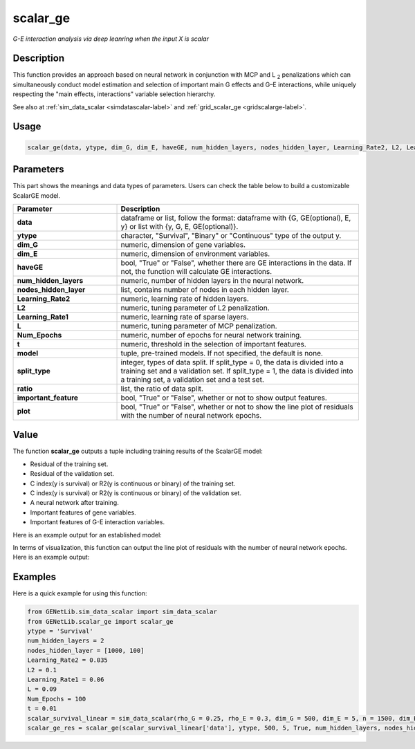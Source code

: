 scalar_ge
=========================

.. _scalarge-label:

*G-E interaction analysis via deep leanring when the input X is scalar*

Description
------------

This function provides an approach based on neural network in conjunction with MCP and L :subscript:`2` penalizations which can simultaneously conduct model estimation and selection of important main G effects and G–E interactions, while uniquely respecting the "main effects, interactions" variable selection hierarchy.

See also at :ref:`sim_data_scalar <simdatascalar-label>` and :ref:`grid_scalar_ge <gridscalarge-label>`.

Usage
------

.. code-block:: python

    scalar_ge(data, ytype, dim_G, dim_E, haveGE, num_hidden_layers, nodes_hidden_layer, Learning_Rate2, L2, Learning_Rate1, L, Num_Epochs, t = None, model = None, split_type = 0, ratio = [7, 3], important_feature = True, plot = True, model_reg = None, isfunc = False)

Parameters
----------

This part shows the meanings and data types of parameters. Users can check the table below to build a customizable ScalarGE model.

.. list-table:: 
   :widths: 30 70
   :header-rows: 1
   :align: center

   * - Parameter
     - Description
   * - **data**
     - dataframe or list, follow the format: dataframe with {G, GE(optional), E, y} or list with {y, G, E, GE(optional)}.
   * - **ytype**
     - character, "Survival", "Binary" or "Continuous" type of the output y.
   * - **dim_G**
     - numeric, dimension of gene variables.
   * - **dim_E**
     - numeric, dimension of environment variables.
   * - **haveGE**
     - bool, "True" or "False", whether there are GE interactions in the data. If not, the function will calculate GE interactions.
   * - **num_hidden_layers**
     - numeric, number of hidden layers in the neural network.
   * - **nodes_hidden_layer**
     - list, contains number of nodes in each hidden layer.
   * - **Learning_Rate2**
     - numeric, learning rate of hidden layers.
   * - **L2**
     - numeric, tuning parameter of L2 penalization.
   * - **Learning_Rate1**
     - numeric, learning rate of sparse layers.
   * - **L**
     - numeric, tuning parameter of MCP penalization.
   * - **Num_Epochs**
     - numeric, number of epochs for neural network training.
   * - **t**
     - numeric, threshold in the selection of important features.
   * - **model**
     - tuple, pre-trained models. If not specified, the default is none.
   * - **split_type**
     - integer, types of data split. If split_type = 0, the data is divided into a training set and a validation set. If split_type = 1, the data is divided into a training set, a validation set and a test set.
   * - **ratio**
     - list, the ratio of data split.
   * - **important_feature**
     - bool, "True" or "False", whether or not to show output features.
   * - **plot**
     - bool, "True" or "False", whether or not to show the line plot of residuals with the number of neural network epochs.

Value
-------

The function **scalar_ge** outputs a tuple including training results of the ScalarGE model:

- Residual of the training set.

- Residual of the validation set.

- C index(y is survival) or R2(y is continuous or binary) of the training set.

- C index(y is survival) or R2(y is continuous or binary) of the validation set.

- A neural network after training.

- Important features of gene variables.

- Important features of G-E interaction variables.

Here is an example output for an established model:

.. image:: /_static/scalar_ge.png
   :width: 700
   :align: center

In terms of visualization, this function can output the line plot of residuals with the number of neural network epochs. Here is an example output:

.. image:: /_static/scalar_ge_train.png
   :width: 500
   :align: center



Examples
-------------

Here is a quick example for using this function:

.. code-block:: python

    from GENetLib.sim_data_scalar import sim_data_scalar
    from GENetLib.scalar_ge import scalar_ge
    ytype = 'Survival'
    num_hidden_layers = 2
    nodes_hidden_layer = [1000, 100]
    Learning_Rate2 = 0.035
    L2 = 0.1
    Learning_Rate1 = 0.06
    L = 0.09
    Num_Epochs = 100
    t = 0.01
    scalar_survival_linear = sim_data_scalar(rho_G = 0.25, rho_E = 0.3, dim_G = 500, dim_E = 5, n = 1500, dim_E_Sparse = 2, ytype = 'Survival', n_inter = 30)
    scalar_ge_res = scalar_ge(scalar_survival_linear['data'], ytype, 500, 5, True, num_hidden_layers, nodes_hidden_layer, Learning_Rate2, L2, Learning_Rate1, L, Num_Epochs, t, split_type = 0, ratio = [7, 3], important_feature = True, plot = True)